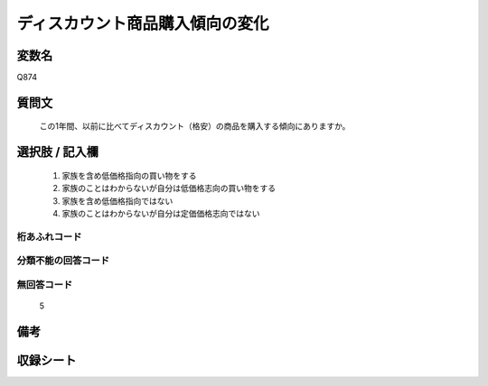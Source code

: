 .. title:: Q874
.. rst-cllass:: item
====================================================================================================
ディスカウント商品購入傾向の変化
====================================================================================================

.. rst-class:: varname
変数名
==================

Q874

.. rst-class:: question
質問文
==================


   この1年間、以前に比べてディスカウント（格安）の商品を購入する傾向にありますか。



.. rst-class:: answer
選択肢 / 記入欄
======================

  
     1. 家族を含め低価格指向の買い物をする
  
     2. 家族のことはわからないが自分は低価格志向の買い物をする
  
     3. 家族を含め低価格指向ではない
  
     4. 家族のことはわからないが自分は定価価格志向ではない
  



.. rst-class:: overflow
桁あふれコード
-------------------------------
  


.. rst-class:: not_available
分類不能の回答コード
-------------------------------------
  


.. rst-class:: not_available
無回答コード
-------------------------------------
  5


.. rst-class:: bikou
備考
==================



.. rst-class:: include_sheet
収録シート
=======================================
.. hlist::
   :columns: 3
   
   
   * p6_4
   
   


.. index:: Q874